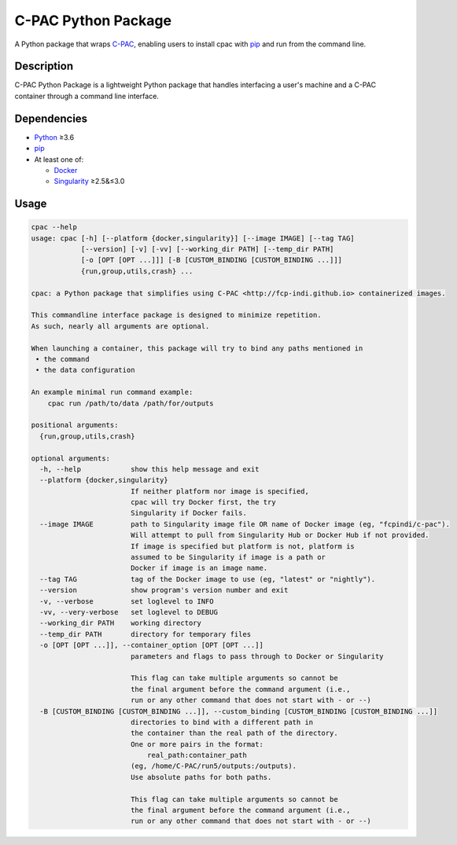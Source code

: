 ========================================================================
C-PAC Python Package |build-status| |github-version| |upload| |coverage|
========================================================================


A Python package that wraps `C-PAC <http://fcp-indi.github.io>`_, enabling users to install cpac with `pip <https://pip.pypa.io>`_ and run from the command line.


Description
===========

C-PAC Python Package is a lightweight Python package that handles interfacing a user's machine and a C-PAC container through a command line interface.

Dependencies
============

* `Python <https://www.python.org>`_ ≥3.6
* `pip <https://pip.pypa.io>`_
* At least one of:

  * `Docker <https://www.docker.com>`_
  * `Singularity <https://sylabs.io/singularity>`_ ≥2.5&≤3.0

Usage
=====

.. BEGIN USAGE

.. code-block:: shell

    cpac --help
    usage: cpac [-h] [--platform {docker,singularity}] [--image IMAGE] [--tag TAG]
                [--version] [-v] [-vv] [--working_dir PATH] [--temp_dir PATH]
                [-o [OPT [OPT ...]]] [-B [CUSTOM_BINDING [CUSTOM_BINDING ...]]]
                {run,group,utils,crash} ...
    
    cpac: a Python package that simplifies using C-PAC <http://fcp-indi.github.io> containerized images. 
    
    This commandline interface package is designed to minimize repetition.
    As such, nearly all arguments are optional.
    
    When launching a container, this package will try to bind any paths mentioned in 
     • the command
     • the data configuration
    
    An example minimal run command example:
    	cpac run /path/to/data /path/for/outputs
    
    positional arguments:
      {run,group,utils,crash}
    
    optional arguments:
      -h, --help            show this help message and exit
      --platform {docker,singularity}
                            If neither platform nor image is specified,
                            cpac will try Docker first, the try
                            Singularity if Docker fails.
      --image IMAGE         path to Singularity image file OR name of Docker image (eg, "fcpindi/c-pac").
                            Will attempt to pull from Singularity Hub or Docker Hub if not provided.
                            If image is specified but platform is not, platform is
                            assumed to be Singularity if image is a path or 
                            Docker if image is an image name.
      --tag TAG             tag of the Docker image to use (eg, "latest" or "nightly").
      --version             show program's version number and exit
      -v, --verbose         set loglevel to INFO
      -vv, --very-verbose   set loglevel to DEBUG
      --working_dir PATH    working directory
      --temp_dir PATH       directory for temporary files
      -o [OPT [OPT ...]], --container_option [OPT [OPT ...]]
                            parameters and flags to pass through to Docker or Singularity
                            
                            This flag can take multiple arguments so cannot be
                            the final argument before the command argument (i.e.,
                            run or any other command that does not start with - or --)
      -B [CUSTOM_BINDING [CUSTOM_BINDING ...]], --custom_binding [CUSTOM_BINDING [CUSTOM_BINDING ...]]
                            directories to bind with a different path in
                            the container than the real path of the directory.
                            One or more pairs in the format:
                            	real_path:container_path
                            (eg, /home/C-PAC/run5/outputs:/outputs).
                            Use absolute paths for both paths.
                            
                            This flag can take multiple arguments so cannot be
                            the final argument before the command argument (i.e.,
                            run or any other command that does not start with - or --)

.. END USAGE

.. |github-version| image:: https://img.shields.io/github/tag/shnizzedy/cpac-python-package.svg
    :target: https://github.com/shnizzedy/cpac-python-package/releases
    :alt: GitHub version
.. |build-status| image:: https://travis-ci.org/shnizzedy/cpac-python-package.svg?branch=trunk
    :target: https://travis-ci.org/shnizzedy/cpac-python-package
    :alt: Travis CI build status
.. |coverage| image:: https://coveralls.io/repos/github/shnizzedy/cpac-python-package/badge.svg?branch=trunk
    :target: https://coveralls.io/github/shnizzedy/cpac-python-package?branch=trunk
    :alt: coverage badge
.. |upload| image:: https://github.com/shnizzedy/cpac-python-package/workflows/Upload%20Python%20Package/badge.svg
    :target: https://pypi.org/project/cpac-py/
    :alt: upload Python package


